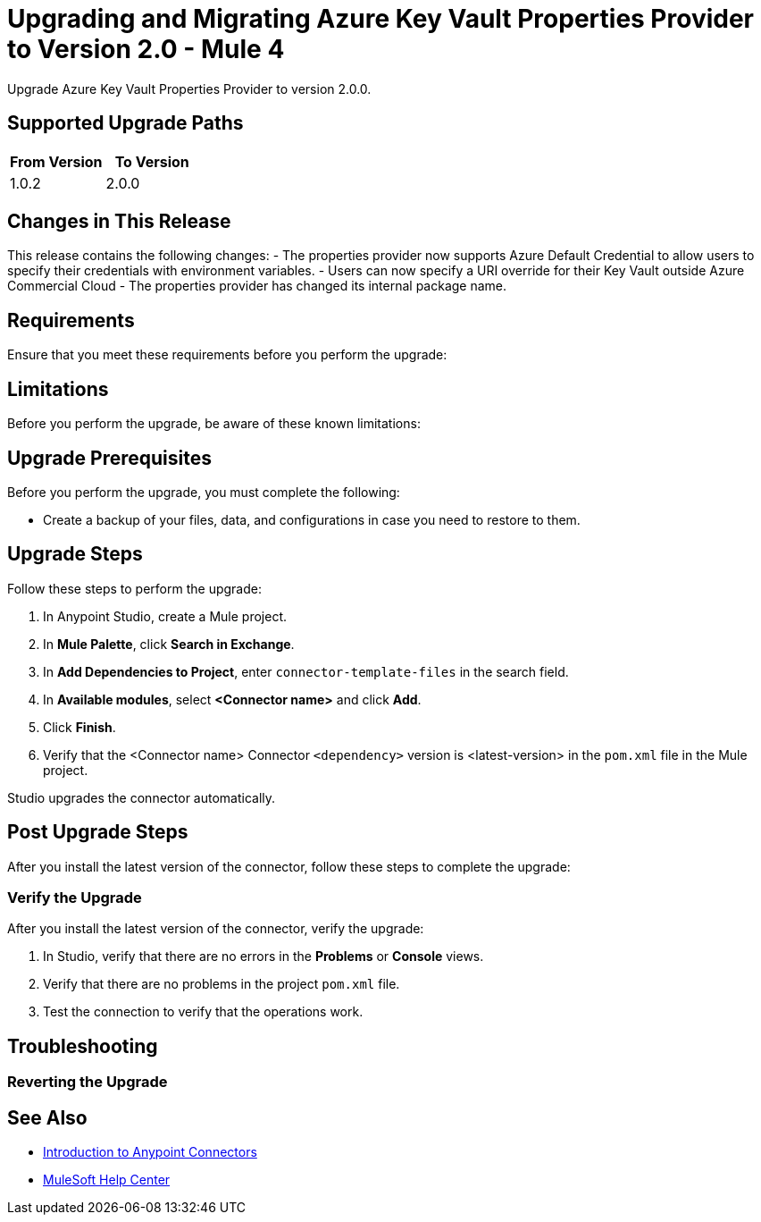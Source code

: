 = Upgrading and Migrating Azure Key Vault Properties Provider to Version 2.0  - Mule 4


Upgrade Azure Key Vault Properties Provider to version 2.0.0.

== Supported Upgrade Paths

[%header,cols="50a,50a"]
|===
|From Version | To Version
|1.0.2 |2.0.0
|===

== Changes in This Release

This release contains the following changes:
- The properties provider now supports Azure Default Credential to allow users to specify their credentials with environment variables.
- Users can now specify a URI override for their Key Vault outside Azure Commercial Cloud
- The properties provider has changed its internal package name.

// List all changes that affect users, including changed schemas,
// changed data structures, changed POM files, changed and new fields
// (locations, names, etc) and parameters, deprecated parameters, etc

// Examples:
//
// * The create operation name changed from old-name to new-name.
// * The field-name>is now located in the tab-name tab.
// * What happens with the upgrade? Are changes made to app data?
// * The single global configuration is divided into operation and source-specific global configurations like:
// ** send-config - used by send-with-sync-mdn and send-with-async-mdn operations.
// ** listener-config - used by as2-listener source.
// ** mdn-listener-config - used by as2-mdn-listener source.
// * Changed namespace from <old-namespace> to <new-namespace>.

// If applicable, use tables to describe new and changed operations and sources. Examples follow:

////
[[new_operations]]
== New Operations

[%header%autowidth.spread]
|===
|Operation | Description | Parameters
| <operation-name>, for example: *Commit*
a| Enter a description for the operation, for example: Commits the offsets associated to a message or batch of messages consumed in a message listener. a| Specify the operation parameters, for example: Consumer commit key. The consumer commit key to use to commit the message.
|===


[[changed_operations]]
== Changed Operations

[%header%autowidth.spread]
|===
|Operation | Description | Parameters

| <operation-name>, for example: *Commit*
a| Enter a description for the operation, for example: Commits the offsets associated to a message or batch of messages consumed in a message listener. a| Specify the operation parameters. Example: Consumer commit key. The consumer commit key to use to commit the message.
|===


[[new_sources]]
== New Sources

[%header%autowidth.spread]
|===
|Source | Description | Parameters

| <source-name>, for example: *Batch message listener*
a| Enter a description for the source, for example: The message list that was obtained in the poll is handled by a flow as a single event, so the handling of concurrency is simpler than in the simple message listener. a| Enter the parameters. Example: * Poll timeout
* Poll timeout time unit
* Acknowledgment mode
* Number of parallel consumers
|===

[[changed_sources]]
== Changed Sources

[%header%autowidth.spread]
|===
|Source | Earlier version | Parameters

| <name-in-new-version>, for example: *Message listener* | <name-in-oldMessage consumer a| * Poll timeout
* Poll timeout time unit
* Acknowledgment mode
* Number of parallel consumers
|===
////


== Requirements

Ensure that you meet these requirements before you perform the upgrade:

// * Any particular database, OS version, etc?
// * Any software requirements?
// * Minimum hardware requirements (CPU, memory, disk space, etc)?
// * Licensing requirements?

== Limitations

Before you perform the upgrade, be aware of these known limitations:

// (Examples)
// * There is no rollback mechanism
// * A protocol will be broken
// * Migration of _____ is not supported

== Upgrade Prerequisites

Before you perform the upgrade, you must complete the following:

* Create a backup of your files, data, and configurations in case you need to restore to them.
// * Do they need to rename or copy over any files before downloading the latest version?

== Upgrade Steps

Follow these steps to perform the upgrade:

. In Anypoint Studio, create a Mule project.
. In *Mule Palette*, click *Search in Exchange*.
. In *Add Dependencies to Project*, enter `connector-template-files` in the search field.
. In *Available modules*, select *<Connector name>* and click *Add*.
. Click *Finish*.
. Verify that the <Connector name> Connector `<dependency>` version is <latest-version> in the `pom.xml` file in the Mule project.

Studio upgrades the connector automatically.

// * Download the current version.
// * Import data?
// * Update the configuration.
// * What does the user need to do after downloading the connector before they can start using it?

== Post Upgrade Steps

After you install the latest version of the connector, follow these steps to complete the upgrade:

// * Do they need to update endpoints?
// * Do they need to re-create/refactor any customizations?
// * Does the user need to map any files?
// * Verify the upgrade.

=== Verify the Upgrade

After you install the latest version of the connector, verify the upgrade:

. In Studio, verify that there are no errors in the *Problems* or *Console* views.
. Verify that there are no problems in the project `pom.xml` file.
. Test the connection to verify that the operations work.

== Troubleshooting

// If there are common known issues and errors that occur when upgrading, give troubleshooting tips.

=== Reverting the Upgrade

// How?

== See Also

* xref:connectors::introduction/introduction-to-anypoint-connectors.adoc[Introduction to Anypoint Connectors]
* https://help.mulesoft.com[MuleSoft Help Center]
